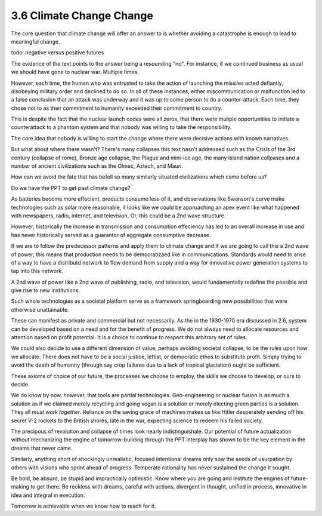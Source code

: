 3.6 Climate Change Change
-------------------------

The core question that climate change will offer an answer to is whether avoiding a catastrophe is enough to lead to meaningful
change.

todo: negative versus positive futures

The evidence of the text points to the answer being a resounding "no".  For instance, if we continued business as usual we should have gone to nuclear war. Multiple times. 

However, each time, the human who was entrusted to take the action of launching the missiles acted defiantly, disobeying military order and declined to do so. In all of these instances, either miscommunication or malfunction led to a false conclusion that an attack was underway and it was up to some person to do a counter-attack.  Each time, they chose not to as their commitment to humanity exceeded their commitment to country.

This is despite the fact that the nuclear launch codes were all zeros, that there were muliple opportunities to initiate a counterattack to a phantom system and that nobody was willing to take the responsibility.

The core idea that nobody is willing to start the change where there were decisive actions with known narratives.

But what about where there wasn't?  There's many collapses this text hasn't addressed such as the Crisis of the 3rd century (collapse of rome), Bronze age collapse, the Plague and mini-ice age, the many island nation collpases and a number of ancient civilizations such as the Olmec, Aztech, and Mauri.

How can we avoid the fate that has befell so many similarly situated civilizations which came before us?

Do we have the PPT to get past climate change?

As batteries become more effecient, products consume less of it, and observations like Swanson's curve make technologies such as solar more reasonable, it looks like we could be approaching an apex event like what happened with newspapers, radio, internet, and television. Or, this could be a 2nd wave structure.

However, historically the increase in transmission and consumption effeciency has led to an overall increase in use and has never historically served as a guarantor of aggregate consumptive decrease.

If we are to follow the predecessor patterns and apply them to climate change and if we are going to call this a 2nd wave of power, this means that production needs to be democratizaed like in communications.  Standards would need to arise of a way to have a distributd network to flow demand from supply and a way for innovative power generation systems to tap into this network.

A 2nd wave of power like a 2nd wave of publishing, radio, and television, would fundamentally redefine the possible and give rise to new institutions.

Such whole technologies as a societal platform serve as a framework springboarding new possibilities that were otherwise unattainable.

These can manifest as private and commercial but not necessarily. As  the in the 1930-1970 era discussed in 2.6, system can be developed based on a need and for the benefit of progress. We do not always need to allocate resources and attention based on profit potential.  It is a choice to continue to respect this arbitrary set of rules.

We could also decide to use a different dimension of value, perhaps avoiding societal collapse, to be the rules upon how we allocate.  There does not have to be a social justice, leftist, or democratic ethos to substitute profit. Simply trying to avoid the death of humanity (through say crop failures due to a lack of tropical glaciation) ought be sufficient.

These axioms of choice of our future, the processes we choose to employ, the skills we choose to develop, or ours to decide.

We do know by now, however, that tools are partial technologies. Geo-engineering or nuclear fusion is as much a solution as if we claimed merely recycling and going vegan is a solution or merely electing green parties is a solution. They all *must work together*. Reliance on the saving grace of machines makes us like Hitler desperately sending off his secret V-2 rockets to the British shores, late in the war, expecting science to redeem his failed society.

The precipous of revolution and collapse of times look nearly indistinguishale. Our potential of future actualization without mechanizing the engine of tomorrow-building through the PPT interplay has shown to be the key element in the dreams that never came.

Similarly, anything short of shockingly unrealistic, focused intentional dreams only sow the seeds of usurpation by others with visions who sprint ahead of progress.  Temperate rationality has never sustained the change it sought.

Be bold, be absurd, be stupid and impractically optimistic. Know where you are going and institute the engines of future-making to get there. Be reckless with dreams, careful with actions, divergent in thought, unified in process, innovative in idea and integral in execution.

Tomorrow is achievable when we know how to reach for it.
